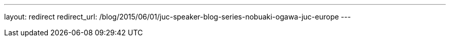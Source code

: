 ---
layout: redirect
redirect_url: /blog/2015/06/01/juc-speaker-blog-series-nobuaki-ogawa-juc-europe
---
